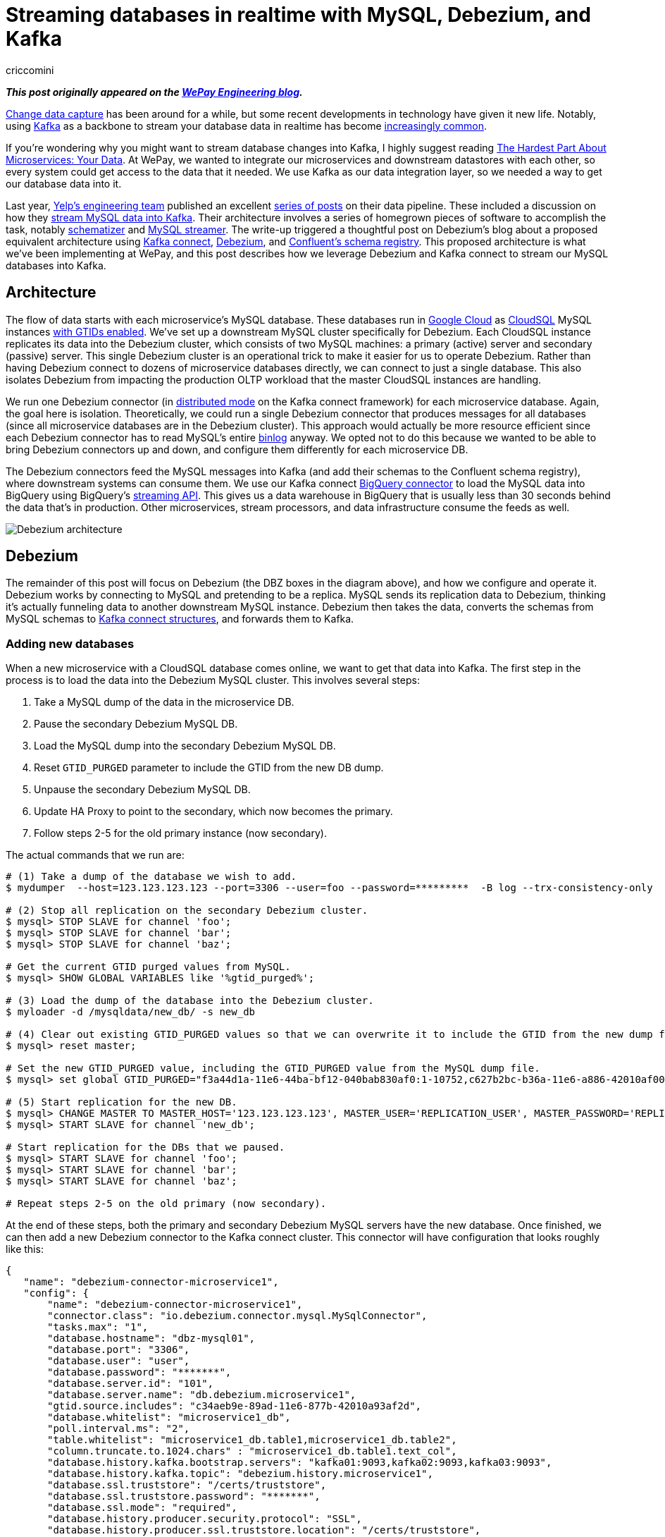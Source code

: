 = Streaming databases in realtime with MySQL, Debezium, and Kafka
criccomini
:awestruct-tags: [ mysql ]
:awestruct-layout: blog-post

**_This post originally appeared on the https://wecode.wepay.com/posts/streaming-databases-in-realtime-with-mysql-debezium-kafka[WePay Engineering blog]._**

https://en.wikipedia.org/wiki/Change_data_capture[Change data capture] has been around for a while, but some recent developments in technology have given it new life. Notably, using http://kafka.apache.org/[Kafka] as a backbone to stream your database data in realtime has become https://github.com/wushujames/mysql-cdc-projects/wiki[increasingly common].

If you're wondering why you might want to stream database changes into Kafka, I highly suggest reading http://blog.christianposta.com/microservices/the-hardest-part-about-microservices-data/[The Hardest Part About Microservices: Your Data]. At WePay, we wanted to integrate our microservices and downstream datastores with each other, so every system could get access to the data that it needed. We use Kafka as our data integration layer, so we needed a way to get our database data into it.

Last year, https://www.yelp.com/engineering[Yelp's engineering team] published an excellent https://engineeringblog.yelp.com/2016/11/open-sourcing-yelps-data-pipeline.html[series of posts] on their data pipeline. These included a discussion on how they https://engineeringblog.yelp.com/2016/08/streaming-mysql-tables-in-real-time-to-kafka.html[stream MySQL data into Kafka]. Their architecture involves a series of homegrown pieces of software to accomplish the task, notably https://github.com/Yelp/schematizer[schematizer] and https://github.com/Yelp/mysql_streamer[MySQL streamer]. The write-up triggered a thoughtful post on Debezium's blog about a proposed equivalent architecture using http://docs.confluent.io/3.1.1/connect/[Kafka connect], link:/[Debezium], and http://docs.confluent.io/3.1.1/schema-registry/docs/[Confluent's schema registry]. This proposed architecture is what we've been implementing at WePay, and this post describes how we leverage Debezium and Kafka connect to stream our MySQL databases into Kafka.

## Architecture

The flow of data starts with each microservice's MySQL database. These databases run in https://cloud.google.com/[Google Cloud] as https://cloud.google.com/sql/[CloudSQL] MySQL instances https://dev.mysql.com/doc/refman/5.7/en/replication-gtids.html[with GTIDs enabled]. We've set up a downstream MySQL cluster specifically for Debezium. Each CloudSQL instance replicates its data into the Debezium cluster, which consists of two MySQL machines: a primary (active) server and secondary (passive) server. This single Debezium cluster is an operational trick to make it easier for us to operate Debezium. Rather than having Debezium connect to dozens of microservice databases directly, we can connect to just a single database. This also isolates Debezium from impacting the production OLTP workload that the master CloudSQL instances are handling.

We run one Debezium connector (in http://docs.confluent.io/2.0.0/connect/userguide.html#distributed-mode[distributed mode] on the Kafka connect framework) for each microservice database. Again, the goal here is isolation. Theoretically, we could run a single Debezium connector that produces messages for all databases (since all microservice databases are in the Debezium cluster). This approach would actually be more resource efficient since each Debezium connector has to read MySQL's entire https://dev.mysql.com/doc/refman/5.7/en/binary-log.html[binlog] anyway. We opted not to do this because we wanted to be able to bring Debezium connectors up and down, and configure them differently for each microservice DB.

The Debezium connectors feed the MySQL messages into Kafka (and add their schemas to the Confluent schema registry), where downstream systems can consume them. We use our Kafka connect https://wecode.wepay.com/posts/kafka-bigquery-connector[BigQuery connector] to load the MySQL data into BigQuery using BigQuery's https://cloud.google.com/bigquery/streaming-data-into-bigquery[streaming API]. This gives us a data warehouse in BigQuery that is usually less than 30 seconds behind the data that's in production. Other microservices, stream processors, and data infrastructure consume the feeds as well.

image::https://wecode.wepay.com/assets/2017-02-21-streaming-databases-in-realtime-with-mysql-debezium-kafka/debezium-architecture.png[Debezium architecture]

## Debezium

The remainder of this post will focus on Debezium (the DBZ boxes in the diagram above), and how we configure and operate it. Debezium works by connecting to MySQL and pretending to be a replica. MySQL sends its replication data to Debezium, thinking it's actually funneling data to another downstream MySQL instance. Debezium then takes the data, converts the schemas from MySQL schemas to https://kafka.apache.org/0100/javadoc/org/apache/kafka/connect/data/Struct.html[Kafka connect structures], and forwards them to Kafka.

### Adding new databases

When a new microservice with a CloudSQL database comes online, we want to get that data into Kafka. The first step in the process is to load the data into the Debezium MySQL cluster. This involves several steps:

1. Take a MySQL dump of the data in the microservice DB.
2. Pause the secondary Debezium MySQL DB.
3. Load the MySQL dump into the secondary Debezium MySQL DB.
4. Reset `GTID_PURGED` parameter to include the GTID from the new DB dump.
5. Unpause the secondary Debezium MySQL DB.
6. Update HA Proxy to point to the secondary, which now becomes the primary.
7. Follow steps 2-5 for the old primary instance (now secondary).

The actual commands that we run are:

[source,bash,indent=0,options="nowrap"]
----
# (1) Take a dump of the database we wish to add.
$ mydumper  --host=123.123.123.123 --port=3306 --user=foo --password=*********  -B log --trx-consistency-only  --triggers --routines -o /mysqldata/new_db/ -c -L mydumper.log

# (2) Stop all replication on the secondary Debezium cluster.
$ mysql> STOP SLAVE for channel 'foo';
$ mysql> STOP SLAVE for channel 'bar';
$ mysql> STOP SLAVE for channel 'baz';

# Get the current GTID purged values from MySQL.
$ mysql> SHOW GLOBAL VARIABLES like '%gtid_purged%';

# (3) Load the dump of the database into the Debezium cluster.
$ myloader -d /mysqldata/new_db/ -s new_db

# (4) Clear out existing GTID_PURGED values so that we can overwrite it to include the GTID from the new dump file.
$ mysql> reset master;

# Set the new GTID_PURGED value, including the GTID_PURGED value from the MySQL dump file.
$ mysql> set global GTID_PURGED="f3a44d1a-11e6-44ba-bf12-040bab830af0:1-10752,c627b2bc-b36a-11e6-a886-42010af00790:1-9052,01261abc3-6ade-11e6-9647-42010af0044a:1-375342";

# (5) Start replication for the new DB.
$ mysql> CHANGE MASTER TO MASTER_HOST='123.123.123.123', MASTER_USER='REPLICATION_USER', MASTER_PASSWORD='REPLICATION_PASSWORD',MASTER_AUTO_POSITION=1 for CHANNEL 'new_db';
$ mysql> START SLAVE for channel 'new_db';

# Start replication for the DBs that we paused.
$ mysql> START SLAVE for channel 'foo';
$ mysql> START SLAVE for channel 'bar';
$ mysql> START SLAVE for channel 'baz';

# Repeat steps 2-5 on the old primary (now secondary).
----

At the end of these steps, both the primary and secondary Debezium MySQL servers have the new database. Once finished, we can then add a new Debezium connector to the Kafka connect cluster. This connector will have configuration that looks roughly like this:

[source,json,indent=0,options="nowrap"]
----
{
   "name": "debezium-connector-microservice1",
   "config": {
       "name": "debezium-connector-microservice1",
       "connector.class": "io.debezium.connector.mysql.MySqlConnector",
       "tasks.max": "1",
       "database.hostname": "dbz-mysql01",
       "database.port": "3306",
       "database.user": "user",
       "database.password": "*******",
       "database.server.id": "101",
       "database.server.name": "db.debezium.microservice1",
       "gtid.source.includes": "c34aeb9e-89ad-11e6-877b-42010a93af2d",
       "database.whitelist": "microservice1_db",
       "poll.interval.ms": "2",
       "table.whitelist": "microservice1_db.table1,microservice1_db.table2",
       "column.truncate.to.1024.chars" : "microservice1_db.table1.text_col",
       "database.history.kafka.bootstrap.servers": "kafka01:9093,kafka02:9093,kafka03:9093",
       "database.history.kafka.topic": "debezium.history.microservice1",
       "database.ssl.truststore": "/certs/truststore",
       "database.ssl.truststore.password": "*******",
       "database.ssl.mode": "required",
       "database.history.producer.security.protocol": "SSL",
       "database.history.producer.ssl.truststore.location": "/certs/truststore",
       "database.history.producer.ssl.truststore.password": "*******",
       "database.history.consumer.security.protocol": "SSL",
       "database.history.consumer.ssl.truststore.location": "/certs/truststore",
       "database.history.consumer.ssl.truststore.password": "*******",
   }
}
----

The details on these configuration fields are located link:/docs/connectors/mysql/#connector-properties[here].

The new connector will start up and begin link:/docs/connectors/mysql/#snapshots[snapshotting] the database, since this is the first time it's been started. Debezium's snapshot implementation (see https://issues.redhat.com/browse/DBZ-31[DBZ-31]) uses an approach very similar to MySQL's mysqldump tool. Once the snapshot is complete, Debezium will switch over to using MySQL's binlog to receive all future database updates.

Kafka connect and Debezium work together to periodically commit Debezium's location in the MySQL binlog described by a https://dev.mysql.com/doc/refman/5.7/en/replication-gtids-concepts.html[MySQL global transaction ID] (GTID). When Debezium restarts, Kafka connect will give it the last committed MySQL GTID, and Debezium will pick up from there.

_Note that commits only happen periodically, so Debezium might start up from a location in the log prior to the last row that it received. In such a case, you will observe duplicate messages in Debezium Kafka topic. Debezium writes messages to Kafka with an at-least-once messaging guarantee._

### High availability

One of the difficulties we faced when we first began using Debezium was how to make it tolerant to machine failures (both the upstream MySQL server, and Debezium, itself). MySQL prior to version 5.6 modeled a replica's location in its parent's binlogs using a (binlog filename, file offset) tuple. The problem with this approach is that the binlog filenames are not the same between MySQL machines. This means that a replica reading from upstream MySQL machine 1 can't easily fail over to MySQL machine 2. There is an entire ecosystem of tools (including https://code.google.com/p/mysql-master-ha/[MHA]) to try and address this problem.

Starting with MySQL 5.6, MySQL introduced the concept of global transaction IDs. These GTIDs identify a specific location within the MySQL binlog _across machines_. This means that a consumer reading from a binlog on one MySQL server can switch over to the other, provided that both servers have the data available. This is how we run our systems. Both the CloudSQL instances and the Debezium MySQL cluster run with GTIDs enabled. The Debezium MySQL servers also have replication binlogs enabled so that binlogs exist for Debezium to read (replicas don't normally have binlogs enabled by default). All of this enables Debezium to consume from the primary Debezium MySQL server, but switch over to the secondary (via HA Proxy) if there's a failure.

If the machine that Debezium, itself, is running on fails, then the Kafka connect framework fails the connector over to another machine in the cluster. When the failover occurs, Debezium receives its last committed offset (GTID) from Kafka connect, and picks up where it left off (with the same caveat as above: you might see some duplicate messages due to periodic commit frequency).

An important configuration that needs to be called out is the `gtid.source.includes` field that we have set above. When we first set up the topology that's described in the architecture section, we discovered that we could not fail over from the primary Debezium DB to the secondary DB even though they both were replicating exactly the same data. This is because, in addition to the GTIDs for the various upstream DBs that both primary and secondary machines are replicating, each machine has its _own_ server UUID for its various MySQL databases (e.g. information_schema). The fact that these two servers have different UUIDs in them led MySQL to get confused when we triggered a failover, because Debezium's GTID would include the server UUID for the primary server, which the secondary server didn't know about. The fix was to filter out all UUIDs that we don't care about from the GTID. Each Debezium connector filters out all server UUIDs except for the UUID for the microservice DB that it cares about. This allows the connector to fail from primary to secondary without issue. This issue is documented in detail on https://issues.redhat.com/browse/DBZ-129[DBZ-129].

### Schemas

Debezium's link:/docs/connectors/mysql/#change-events-value[message format] includes both the "before" and "after" versions of a row. For inserts, the "before" is null. For deletes, the "after" is null. Updates have both the "before" and "after" fields filled out. The messages also include some server information such as the server ID that the message came from, the GTID of the message, the server timestamp, and so on.

[source,json,indent=0]
----
{
  "before": {
    "id": 1004,
    "first_name": "Anne",
    "last_name": "Kretchmar",
    "email": "annek@noanswer.org"
  },
  "after": {
    "id": 1004,
    "first_name": "Anne Marie",
    "last_name": "Kretchmar",
    "email": "annek@noanswer.org"
  },
  "source": {
    "name": "mysql-server-1",
    "server_id": 223344,
    "ts_sec": 1465581,
    "gtid": null,
    "file": "mysql-bin.000003",
    "pos": 484,
    "row": 0,
    "snapshot": null
  },
  "op": "u",
  "ts_ms": 1465581029523
}
----

The serialization format that Debezium sends to Kafka is configurable. We prefer Avro at WePay for its compact size, schema DDL, performance, and rich ecosystem. We've configured Kafka connect to use Confluent's https://github.com/confluentinc/schema-registry/tree/master/avro-serializer/src/main/java/io/confluent/kafka/serializers[Avro encoder] codec for Kafka. This encoder serializes messages to Avro, but also registers the schemas with Confluent's schema registry.

If a MySQL table's schema is changed, Debezium adapts to the change by updating the structure and schema of the "before" and "after" portions of its event messages. This will appear to the Avro encoder as a new schema, which it will register with the schema registry before the message is sent to Kafka. The registry runs full compatibility checks to make sure that downstream consumers don't break due to a schema evolution.

_Note that it's still possible to make an incompatible change in the MySQL schema itself, which would break downstream consumers. We have not yet added automatic compatibility checks to MySQL table alters._

## Future work

### Monolithic database

In addition to our microservices, we have a legacy monolithic database that's much larger than our microservice databases. We're in the process of upgrading this cluster to run with GTIDs enabled. Once this is done, we plan to replicate this cluster into Kafka with Debezium as well.

### Large table snapshots

We're lucky that all of our microservice databases are of relatively manageable size. Our monolithic database has some tables that are much larger. We have yet to test Debezium with very large tables, so it's unclear if any tuning or patches will be required in order to snapshot these tables on the initial Debezium load. We have heard community reports that larger tables (6 billion+ rows) do work, provided that the configuration exposed in https://issues.redhat.com/browse/DBZ-152[DBZ-152] is set. This is work we're planning to do shortly.

### More monitoring

Kafka connect doesn't currently make it easy to expose metrics through the Kafka metrics framework. As a result, there are very few metrics available from the Kafka connect framework. Debezium does expose metrics via JMX (see https://issues.redhat.com/browse/DBZ-134[DBZ-134]), but we aren't exposing them to our metrics system currently. We do monitor the system, but when things go wrong, it can be difficult to determine what's going on. https://issues.apache.org/jira/browse/KAFKA-2376[KAFKA-2376] is the open JIRA that's meant to address the underlying Kafka connect issue.

### More databases

As we add more microservice databases, we'll begin to put pressure on the two Debezium MySQL servers that we have. Eventually, we plan to split the single Debezium cluster that we have into more than one, with some microservices replicating only to one cluster, and the rest replicating to others.

### Unify compatibility checks

As I mentioned in the schema section, above, the Confluent schema registry runs schema compatibility checks out of the box right now. This makes it very easy for us to prevent backward and forward incompatible changes from making their way into Kafka. We don't currently have an equivalent check at the MySQL layer. This is a problem because it means it's possible for a DBA to make incompatible changes at the MySQL layer. Debezium will then fail when trying to produce the new messages into Kafka. We need to make sure this can't happen by adding equivalent checks at the MySQL layer. https://issues.redhat.com/browse/DBZ-70[DBZ-70] discusses this more.

### Automatic topic configuration

We currently run Kafka with topic auto-create enabled with a default of 6 partitions, and time-based/size-based retention. This configuration doesn't make much sense for Debezium topics. At the very least, they should be using log-compaction as their retention. We plan to write a script that looks for mis-configured Debezium topics, and updates them to appropriate retention settings.

## Conclusion

We've been running Debezium in production for the past 8 months. Initially, we ran it dark, and then enabled it for the realtime BigQuery pipeline shown in the architecture diagram above. Recently, we've begun consuming the messages in microservices and stream processing systems. We look forward to adding more data to the pipeline, and addressing some of the issues that were raised in the _Future work_ section.

A special thanks to https://www.linkedin.com/in/randallhauch[Randall Hauch], who has been invaluable in addressing a number of bug fixes and feature requests.
